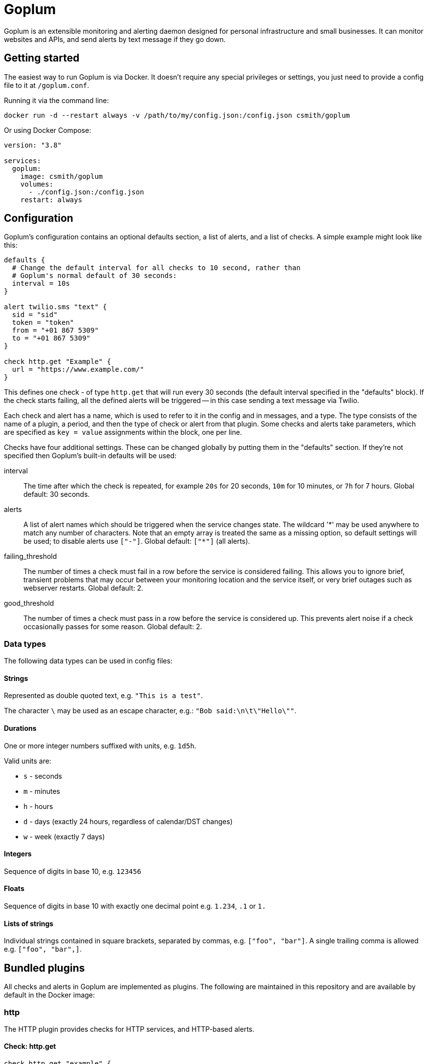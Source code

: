 = Goplum

Goplum is an extensible monitoring and alerting daemon designed for
personal infrastructure and small businesses. It can monitor
websites and APIs, and send alerts by text message if they go down.

== Getting started

The easiest way to run Goplum is via Docker. It doesn't require any
special privileges or settings, you just need to provide a config file
to it at `/goplum.conf`.

Running it via the command line:

[source]
----
docker run -d --restart always -v /path/to/my/config.json:/config.json csmith/goplum
----

Or using Docker Compose:

[source,yaml]
----
version: "3.8"

services:
  goplum:
    image: csmith/goplum
    volumes:
      - ./config.json:/config.json
    restart: always
----

== Configuration

Goplum's configuration contains an optional defaults section, a list of alerts, and
a list of checks. A simple example might look like this:

[source,goplum]
----
defaults {
  # Change the default interval for all checks to 10 second, rather than
  # Goplum's normal default of 30 seconds:
  interval = 10s
}

alert twilio.sms "text" {
  sid = "sid"
  token = "token"
  from = "+01 867 5309"
  to = "+01 867 5309"
}

check http.get "Example" {
  url = "https://www.example.com/"
}
----

This defines one check - of type `http.get` that will run every 30 seconds (the default
interval specified in the "defaults" block). If the check starts failing, all the
defined alerts will be triggered -- in this case sending a text message via Twilio.

Each check and alert has a name, which is used to refer to it in the config and in messages,
and a type. The type consists of the name of a plugin, a period, and then the type of check
or alert from that plugin. Some checks and alerts take parameters, which are specified as
`key = value` assignments within the block, one per line.

Checks have four additional settings. These can be changed globally by putting them in the
"defaults" section. If they're not specified then Goplum's built-in defaults will be used:

interval::
The time after which the check is repeated, for example `20s` for 20 seconds, `10m` for
10 minutes, or `7h` for 7 hours. Global default: 30 seconds.

alerts::
A list of alert names which should be triggered when the service changes state. The wildcard
'\*' may be used anywhere to match any number of characters. Note that an empty array is treated
the same as a missing option, so default settings will be used; to disable alerts use
`["-"]`. Global default: `["*"]` (all alerts).

failing_threshold::
The number of times a check must fail in a row before the service is considered failing.
This allows you to ignore brief, transient problems that may occur between your monitoring
location and the service itself, or very brief outages such as webserver restarts.
Global default: 2.

good_threshold::
The number of times a check must pass in a row before the service is considered up. This
prevents alert noise if a check occasionally passes for some reason. Global default: 2.

=== Data types

The following data types can be used in config files:

==== Strings

Represented as double quoted text, e.g. `"This is a test"`.

The character `\` may be used as an escape character, e.g.: `"Bob said:\n\t\"Hello\""`.

==== Durations

One or more integer numbers suffixed with units, e.g. `1d5h`.

Valid units are:

* `s` - seconds
* `m` - minutes
* `h` - hours
* `d` - days (exactly 24 hours, regardless of calendar/DST changes)
* `w` - week (exactly 7 days)

==== Integers

Sequence of digits in base 10, e.g. `123456`

==== Floats

Sequence of digits in base 10 with exactly one decimal point e.g. `1.234`, `.1` or `1.`

==== Lists of strings

Individual strings contained in square brackets, separated by commas, e.g. `["foo", "bar"]`.
A single trailing comma is allowed e.g. `["foo", "bar",]`.

== Bundled plugins

All checks and alerts in Goplum are implemented as plugins. The following are maintained in
this repository and are available by default in the Docker image:

=== http

The HTTP plugin provides checks for HTTP services, and HTTP-based alerts.

==== Check: http.get

[source,goplum]
----
check http.get "example" {
  url = "https://www.example.com/"
  content = "Example Domain"
  certificate_validity = 10d
}
----

Sends a HTTP GET request to the given URL. The check passes if a response is received with
an error code less than 400.

If the `content` parameter is specified then the response body must contain the exact string.

If the `certificate.certificate_validity` parameter is specified, then the connection must have
been made over TLS, and the returned certificate must be valid for at least the given duration
from now. (An expired or untrusted certificate will cause a failure regardless of this setting.)

==== Alert: http.webhook

[source,goplum]
----
alert http.webhook "example" {
  url = "https://www.example.com/incoming"
}
----

Sends alerts as a POST request to the given webhook URL with a JSON payload:

[source,json]
----
{
  "text": "Check 'Testing' is now good, was failing.",
  "name": "Testing",
  "type": "debug.random",
  "config": {
    "percent_good": 0.8
  },
  "last_result": {
    "state": "failing",
    "time": "2020-09-17T17:55:02.224973486+01:00",
    "detail": "Random value 0.813640 greater than percent_good 0.800000"
  },
  "previous_state": "failing",
  "new_state": "good"
}
----

=== slack

The slack plugin provides alerts that send messages to Slack channels.

==== Alert: slack.message

[source,goplum]
----
alert slack.message "example" {
  url = "https://hooks.slack.com/services/XXXXXXXXX/00000000000/abcdefghijklmnopqrstuvwxyz"
}
----

Sends a Slack message via a Slack incoming webhook URL. To enable incoming webhooks you will need
to create a Slack app in your workspace, enable the "Incoming Webhooks" feature, and then create
a webhook for the channel you want messages to be displayed in.

=== twilio

The twilio plugin provides alerts that use the Twilio API.

==== Alert: twilio.sms

[source,goplum]
----
alert twilio.sms "example" {
  sid = "twilio sid"
  token = "twilio token"
  from = "+01 867 5309"
  to = "+01 867 5309"
}
----

Sends SMS alerts using the Twilio API. You must have a funded Twilio account, and configure the
SID, Token, and From/To phone numbers.

=== debug

The debug plugin provides checks and alerts for testing and development purposes.

==== Check: debug.random

[source,goplum]
----
check debug.random "example" {
  percent_good = 0.8
}
----

Passes or fails at random. If the `percent_good` parameter is specified then checks will pass with
that probability (i.e. a value of 0.8 means a check has an 80% chance to pass).

==== Alert: debug.sysout

[source,goplum]
----
alert debug.sysout "example" {}
----

Prints alerts to system out, prefixed with 'DEBUG ALERT'.

== Plugin API

Goplum is designed to be easily extensible. Plugins must have a main package which contains
a function named "Plum" that returns an implementation of `goplum.Plugin`. They are then
compiled with the `-buildtype=plugin` flag to create a shared library.

The Docker image loads plugins recursively from the `/plugins` directory, allowing you to
mount custom folders if you wish to supply your own plugins.

Note that the Go plugin loader does not work on Windows. For Windows-based development,
the `goplumdev` command hardcodes plugins, skipping the loader.
